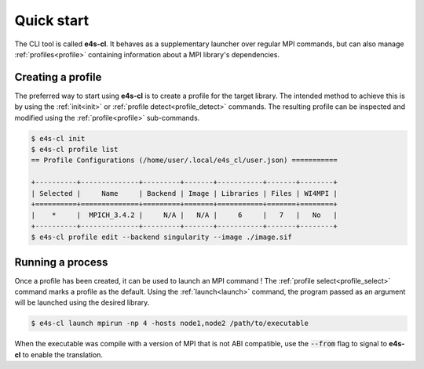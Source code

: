 .. _qstart:

===========
Quick start
===========

The CLI tool is called **e4s-cl**. It behaves as a supplementary launcher over \
regular MPI commands, but can also manage :ref:`profiles<profile>` containing \
information about a MPI library's dependencies.

Creating a profile
----------------------

The preferred way to start using **e4s-cl** is to create a profile for the \
target library. The intended method to achieve this is by using the \
:ref:`init<init>` or :ref:`profile detect<profile_detect>` commands.
The resulting profile can be inspected and modified using the \
:ref:`profile<profile>` sub-commands.

.. code::

   $ e4s-cl init
   $ e4s-cl profile list
   == Profile Configurations (/home/user/.local/e4s_cl/user.json) ===========

   +----------+--------------+---------+-------+-----------+-------+--------+
   | Selected |     Name     | Backend | Image | Libraries | Files | WI4MPI |
   +==========+==============+=========+=======+===========+=======+========+
   |    *     |  MPICH_3.4.2 |     N/A |   N/A |     6     |   7   |   No   |
   +----------+--------------+---------+-------+-----------+-------+--------+
   $ e4s-cl profile edit --backend singularity --image ./image.sif


Running a process
----------------------

Once a profile has been created, it can be used to launch an MPI command !
The :ref:`profile select<profile_select>` command marks a profile as the \
default. Using the :ref:`launch<launch>` command, the program passed as an \
argument will be launched using the desired library.

.. code::

   $ e4s-cl launch mpirun -np 4 -hosts node1,node2 /path/to/executable

When the executable was compile with a version of MPI that is not ABI compatible, use the :code:`--from` flag to signal to **e4s-cl** to enable the translation.

